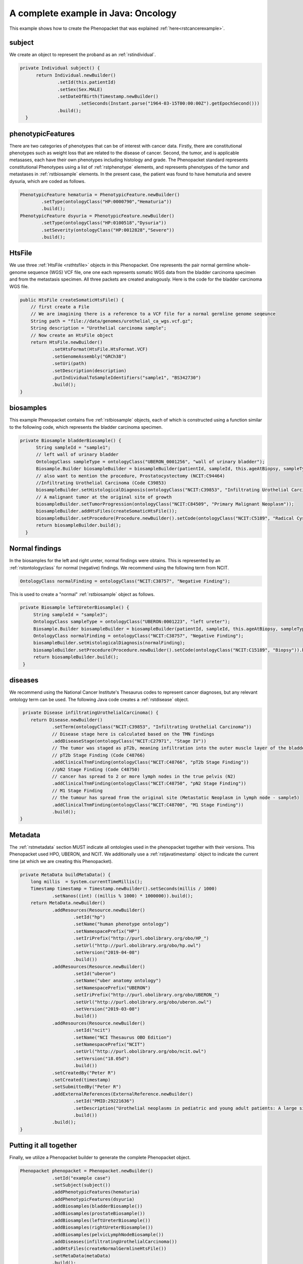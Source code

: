 .. _rstcancerexamplejava:

====================================
A complete example in Java: Oncology
====================================

This example shows how to create the Phenopacket that was explained :ref:`here<rstcancerexample>`.


subject
~~~~~~~

We create an object to represent the proband as an :ref:`rstindividual`.

.. code-block:: java

  private Individual subject() {
        return Individual.newBuilder()
                .setId(this.patientId)
                .setSex(Sex.MALE)
                .setDateOfBirth(Timestamp.newBuilder()
                        .setSeconds(Instant.parse("1964-03-15T00:00:00Z").getEpochSecond()))
                .build();
    }



phenotypicFeatures
~~~~~~~~~~~~~~~~~~
There are two categories of phenotypes that can be of interest with cancer data. Firstly, there
are constitutional phenotypes such as weight loss that are related to the disease of cancer. Second,
the tumor, and is applicable metasases, each have their own phenotypes including histology and grade.
The Phenopacket standard represents constitutional Phenotypes using a list of :ref:`rstphenotype`
elements, and represents phenotypes of the tumor and metastases in :ref:`rstbiosample` elements.
In the present case, the patient was found to have hematuria and severe dysuria, which are coded as follows.


.. code-block:: java


        PhenotypicFeature hematuria = PhenotypicFeature.newBuilder()
                .setType(ontologyClass("HP:0000790","Hematuria"))
                .build();
        PhenotypicFeature dsyuria = PhenotypicFeature.newBuilder()
                .setType(ontologyClass("HP:0100518","Dysuria"))
                .setSeverity(ontologyClass("HP:0012828","Severe"))
                .build();


HtsFile
~~~~~~~
We use three :ref:`HtsFile <rsthtsfile>` objects in this Phenopacket. One represents the pair normal germline
whole-genome sequence (WGS) VCF file, one one each represents somatic WGS data from the bladder carcinoma
specimen and from the metastasis specimen. All three packets are created analogously. Here is the
code for the bladder carcinoma WGS file.

.. code-block:: java

    public HtsFile createSomaticHtsFile() {
        // first create a File
        // We are imagining there is a reference to a VCF file for a normal germline genome seqeunce
        String path = "file://data/genomes/urothelial_ca_wgs.vcf.gz";
        String description = "Urothelial carcinoma sample";
        // Now create an HtsFile object
        return HtsFile.newBuilder()
                .setHtsFormat(HtsFile.HtsFormat.VCF)
                .setGenomeAssembly("GRCh38")
                .setUri(path)
                .setDescription(description)
                .putIndividualToSampleIdentifiers("sample1", "BS342730")
                .build();
    }


biosamples
~~~~~~~~~~
This example Phenopacket contains five :ref:`rstbiosample` objects, each of which is constructed
using a function similar to the following code, which represents the bladder carcinoma specimen.


.. code-block:: java

  private Biosample bladderBiosample() {
        String sampleId = "sample1";
        // left wall of urinary bladder
        OntologyClass sampleType = ontologyClass("UBERON_0001256", "wall of urinary bladder");
        Biosample.Builder biosampleBuilder = biosampleBuilder(patientId, sampleId, this.ageAtBiopsy, sampleType);
        // also want to mention the procedure, Prostatocystectomy (NCIT:C94464)
        //Infiltrating Urothelial Carcinoma (Code C39853)
        biosampleBuilder.setHistologicalDiagnosis(ontologyClass("NCIT:C39853", "Infiltrating Urothelial Carcinoma"));
        // A malignant tumor at the original site of growth
        biosampleBuilder.setTumorProgression(ontologyClass("NCIT:C84509", "Primary Malignant Neoplasm"));
        biosampleBuilder.addHtsFiles(createSomaticHtsFile());
        biosampleBuilder.setProcedure(Procedure.newBuilder().setCode(ontologyClass("NCIT:C5189", "Radical Cystoprostatectomy")).build());
        return biosampleBuilder.build();
    }


Normal findings
~~~~~~~~~~~~~~~
In the biosamples for the left and right ureter, normal findings were obtains. This is represented
by an :ref:`rstontologyclass` for normal (negative) findings. We recommend using the following term
from NCIT.

.. code-block:: java

    OntologyClass normalFinding = ontologyClass("NCIT:C38757", "Negative Finding");

This is used to create a "normal" :ref:`rstbiosample` object as follows.

.. code-block:: java

   private Biosample leftUreterBiosample() {
        String sampleId = "sample3";
        OntologyClass sampleType = ontologyClass("UBERON:0001223", "left ureter");
        Biosample.Builder biosampleBuilder = biosampleBuilder(patientId, sampleId, this.ageAtBiopsy, sampleType);
        OntologyClass normalFinding = ontologyClass("NCIT:C38757", "Negative Finding");
        biosampleBuilder.setHistologicalDiagnosis(normalFinding);
        biosampleBuilder.setProcedure(Procedure.newBuilder().setCode(ontologyClass("NCIT:C15189", "Biopsy")).build());
        return biosampleBuilder.build();
    }


diseases
~~~~~~~~

We recommend using the National Cancer Institute's Thesaurus codes to represent cancer diagnoses, but any
relevant ontology term can be used. The following Java code creates a  :ref:`rstdisease` object.

.. code-block:: java

     private Disease infiltratingUrothelialCarcinoma() {
        return Disease.newBuilder()
                .setTerm(ontologyClass("NCIT:C39853", "Infiltrating Urothelial Carcinoma"))
                // Disease stage here is calculated based on the TMN findings
                .addDiseaseStage(ontologyClass("NCIT:C27971", "Stage IV"))
                // The tumor was staged as pT2b, meaning infiltration into the outer muscle layer of the bladder wall
                // pT2b Stage Finding (Code C48766)
                .addClinicalTnmFinding(ontologyClass("NCIT:C48766", "pT2b Stage Finding"))
                //pN2 Stage Finding (Code C48750)
                // cancer has spread to 2 or more lymph nodes in the true pelvis (N2)
                .addClinicalTnmFinding(ontologyClass("NCIT:C48750", "pN2 Stage Finding"))
                // M1 Stage Finding
                // the tumour has spread from the original site (Metastatic Neoplasm in lymph node - sample5)
                .addClinicalTnmFinding(ontologyClass("NCIT:C48700", "M1 Stage Finding"))
                .build();
    }



Metadata
~~~~~~~~
The :ref:`rstmetadata` section MUST indicate all ontologies used in the phenopacket together with their versions.
This Phenopacket used HPO, UBERON, and NCIT. We additionally use a :ref:`rstjavatimestamp` object to
indicate the current time (at which we are creating this Phenopacket).

.. code-block:: java

    private MetaData buildMetaData() {
        long millis  = System.currentTimeMillis();
        Timestamp timestamp = Timestamp.newBuilder().setSeconds(millis / 1000)
                .setNanos((int) ((millis % 1000) * 1000000)).build();
        return MetaData.newBuilder()
                .addResources(Resource.newBuilder()
                        .setId("hp")
                        .setName("human phenotype ontology")
                        .setNamespacePrefix("HP")
                        .setIriPrefix("http://purl.obolibrary.org/obo/HP_")
                        .setUrl("http://purl.obolibrary.org/obo/hp.owl")
                        .setVersion("2019-04-08")
                        .build())
                .addResources(Resource.newBuilder()
                        .setId("uberon")
                        .setName("uber anatomy ontology")
                        .setNamespacePrefix("UBERON")
                        .setIriPrefix("http://purl.obolibrary.org/obo/UBERON_")
                        .setUrl("http://purl.obolibrary.org/obo/uberon.owl")
                        .setVersion("2019-03-08")
                        .build())
                .addResources(Resource.newBuilder()
                        .setId("ncit")
                        .setName("NCI Thesaurus OBO Edition")
                        .setNamespacePrefix("NCIT")
                        .setUrl("http://purl.obolibrary.org/obo/ncit.owl")
                        .setVersion("18.05d")
                        .build())
                .setCreatedBy("Peter R")
                .setCreated(timestamp)
                .setSubmittedBy("Peter R")
                .addExternalReferences(ExternalReference.newBuilder()
                        .setId("PMID:29221636")
                        .setDescription("Urothelial neoplasms in pediatric and young adult patients: A large single-center series")
                        .build())
                .build();
    }


Putting it all together
~~~~~~~~~~~~~~~~~~~~~~~

Finally, we utilize a Phenopacket builder to generate the complete Phenopacket object.

.. code-block:: java

    Phenopacket phenopacket = Phenopacket.newBuilder()
                .setId("example case")
                .setSubject(subject())
                .addPhenotypicFeatures(hematuria)
                .addPhenotypicFeatures(dsyuria)
                .addBiosamples(bladderBiosample())
                .addBiosamples(prostateBiosample())
                .addBiosamples(leftUreterBiosample())
                .addBiosamples(rightUreterBiosample())
                .addBiosamples(pelvicLymphNodeBiosample())
                .addDiseases(infiltratingUrothelialCarcinoma())
                .addHtsFiles(createNormalGermlineHtsFile())
                .setMetaData(metaData)
                .build();


Output of data
~~~~~~~~~~~~~~
There are many ways of outputting the Phenopacket in JSON format. See :ref:`rstjavaexport` for details.
The following line will output the entire Phenopacket to STDOUT as YAML, using the Jackson library.

.. code-block:: java

    String json = JsonFormat.printer().print(phenopacket);
    JsonNode jsonNodeTree = new ObjectMapper().readTree(json);
    String yaml = new YAMLMapper().writeValueAsString(jsonNodeTree);
    System.out.println(yaml);
